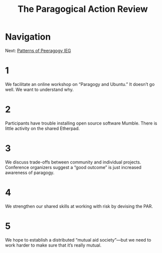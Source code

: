 #+TITLE: The Paragogical Action Review
* Navigation
Next: [[file:patterns_of_peeragogy_ieg.org][Patterns of Peeragogy IEG]]
* 1
We facilitate an online workshop on “Paragogy and Ubuntu.” It doesn’t go well. We want to understand why.
* 2
Participants have trouble installing open source software Mumble. There is little activity on the shared Etherpad.
* 3
We discuss trade-offs between community and individual projects. Conference organizers suggest a “good outcome” is just increased awareness of paragogy. 
* 4
We strengthen our shared skills at working with risk by devising the PAR.
* 5
We hope to establish a distributed “mutual aid society”—but we need to work harder to make sure that it’s really mutual.
